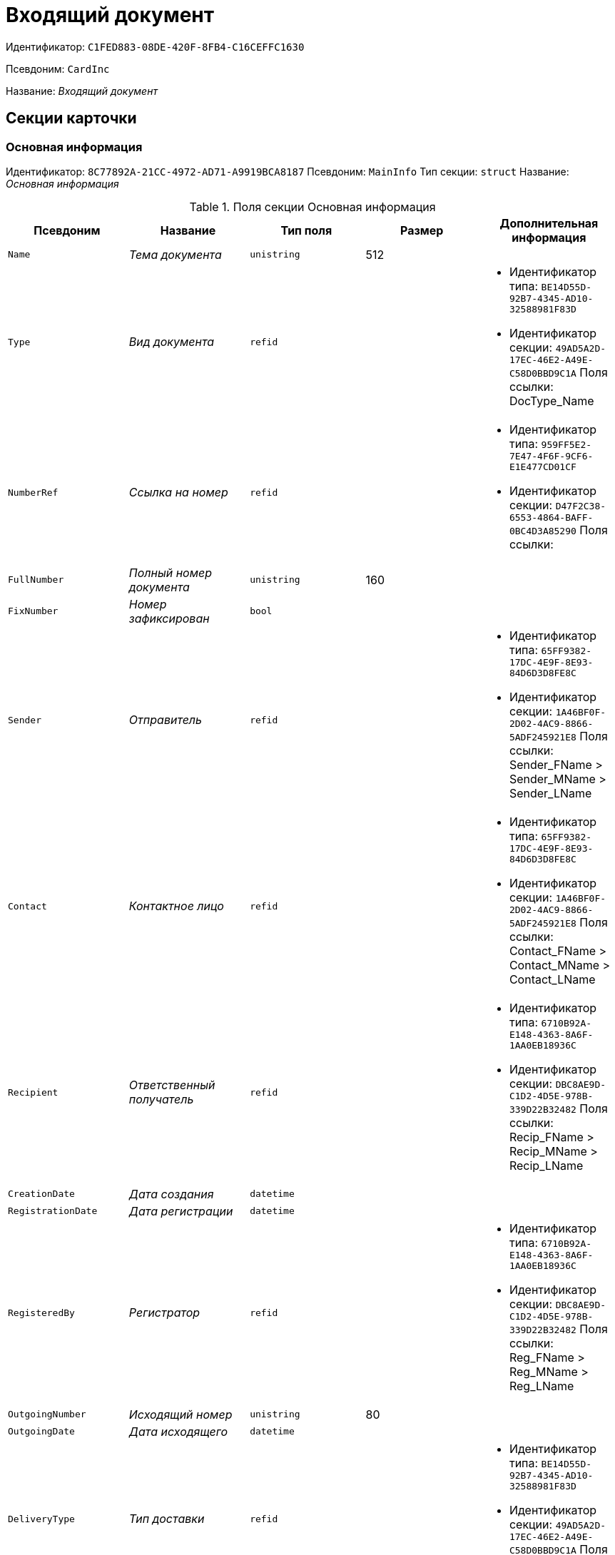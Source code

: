 = Входящий документ

Идентификатор: `C1FED883-08DE-420F-8FB4-C16CEFFC1630`

Псевдоним: `CardInc`

Название: _Входящий документ_

== Секции карточки

=== Основная информация

Идентификатор: `8C77892A-21CC-4972-AD71-A9919BCA8187`
Псевдоним: `MainInfo`
Тип секции: `struct`
Название: _Основная информация_

.Поля секции Основная информация
|===
|Псевдоним |Название |Тип поля |Размер |Дополнительная информация 

a|`Name`
a|_Тема документа_
a|`unistring`
a|512
a|

a|`Type`
a|_Вид документа_
a|`refid`
a|
a|* Идентификатор типа: `BE14D55D-92B7-4345-AD10-32588981F83D`
* Идентификатор секции: `49AD5A2D-17EC-46E2-A49E-C58D0BBD9C1A`
Поля ссылки: 
DocType_Name

a|`NumberRef`
a|_Ссылка на номер_
a|`refid`
a|
a|* Идентификатор типа: `959FF5E2-7E47-4F6F-9CF6-E1E477CD01CF`
* Идентификатор секции: `D47F2C38-6553-4864-BAFF-0BC4D3A85290`
Поля ссылки: 


a|`FullNumber`
a|_Полный номер документа_
a|`unistring`
a|160
a|

a|`FixNumber`
a|_Номер зафиксирован_
a|`bool`
a|
a|

a|`Sender`
a|_Отправитель_
a|`refid`
a|
a|* Идентификатор типа: `65FF9382-17DC-4E9F-8E93-84D6D3D8FE8C`
* Идентификатор секции: `1A46BF0F-2D02-4AC9-8866-5ADF245921E8`
Поля ссылки: 
Sender_FName > Sender_MName > Sender_LName

a|`Contact`
a|_Контактное лицо_
a|`refid`
a|
a|* Идентификатор типа: `65FF9382-17DC-4E9F-8E93-84D6D3D8FE8C`
* Идентификатор секции: `1A46BF0F-2D02-4AC9-8866-5ADF245921E8`
Поля ссылки: 
Contact_FName > Contact_MName > Contact_LName

a|`Recipient`
a|_Ответственный получатель_
a|`refid`
a|
a|* Идентификатор типа: `6710B92A-E148-4363-8A6F-1AA0EB18936C`
* Идентификатор секции: `DBC8AE9D-C1D2-4D5E-978B-339D22B32482`
Поля ссылки: 
Recip_FName > Recip_MName > Recip_LName

a|`CreationDate`
a|_Дата создания_
a|`datetime`
a|
a|

a|`RegistrationDate`
a|_Дата регистрации_
a|`datetime`
a|
a|

a|`RegisteredBy`
a|_Регистратор_
a|`refid`
a|
a|* Идентификатор типа: `6710B92A-E148-4363-8A6F-1AA0EB18936C`
* Идентификатор секции: `DBC8AE9D-C1D2-4D5E-978B-339D22B32482`
Поля ссылки: 
Reg_FName > Reg_MName > Reg_LName

a|`OutgoingNumber`
a|_Исходящий номер_
a|`unistring`
a|80
a|

a|`OutgoingDate`
a|_Дата исходящего_
a|`datetime`
a|
a|

a|`DeliveryType`
a|_Тип доставки_
a|`refid`
a|
a|* Идентификатор типа: `BE14D55D-92B7-4345-AD10-32588981F83D`
* Идентификатор секции: `49AD5A2D-17EC-46E2-A49E-C58D0BBD9C1A`
Поля ссылки: 
DeliveryType_Name

a|`Digest`
a|_Содержание_
a|`unitext`
a|
a|

a|`PageCount`
a|_Количество листов_
a|`int`
a|
a|

a|`AttachmentPageCount`
a|_Количество листов в приложении_
a|`int`
a|
a|

a|`FiledInFolder`
a|_Подшит в том_
a|`refid`
a|
a|* Идентификатор типа: `9B410616-87D2-4AED-BBB6-2718A9DA4CE8`
* Идентификатор секции: `1671E8BE-92CB-4744-BB7F-6616C722E06E`
Поля ссылки: 
Folder_Name

a|`FiledInCase`
a|_Подшит в дело_
a|`refid`
a|
a|* Идентификатор типа: `9B410616-87D2-4AED-BBB6-2718A9DA4CE8`
* Идентификатор секции: `74CEC36B-5944-4E64-B27E-93CF580B8F46`
Поля ссылки: 
Case_Name

a|`FilesID`
a|_Список файлов_
a|`refcardid`
a|
a|* Идентификатор типа: `BFC9D190-BCD6-411A-B9F9-3160D3F68819`
* Идентификатор секции: `3F8270DB-3603-463C-BA59-26B89EBB6CB5`


a|`SenderOrg`
a|_Организация отправителя_
a|`unistring`
a|1024
a|

a|`SenderDep`
a|_Подразделение отправителя_
a|`unistring`
a|1024
a|

a|`SenderPhone`
a|_Телефон отправителя_
a|`unistring`
a|64
a|

a|`SenderEmail`
a|_Е-mail отправителя_
a|`unistring`
a|64
a|

a|`SenderName`
a|_Имя отправителя_
a|`unistring`
a|128
a|

a|`ContactName`
a|_Имя контактного лица_
a|`unistring`
a|128
a|

a|`DocState`
a|_Состояние документа_
a|`refid`
a|
a|* Идентификатор типа: `BE14D55D-92B7-4345-AD10-32588981F83D`
* Идентификатор секции: `49AD5A2D-17EC-46E2-A49E-C58D0BBD9C1A`
Поля ссылки: 
StateName

a|`Responsible`
a|_Ответственный исполнитель_
a|`refid`
a|
a|* Идентификатор типа: `6710B92A-E148-4363-8A6F-1AA0EB18936C`
* Идентификатор секции: `DBC8AE9D-C1D2-4D5E-978B-339D22B32482`
Поля ссылки: 
Resp_FName > Resp_MName > Resp_LName

a|`RecipientDep`
a|_Подразделение получателя_
a|`refid`
a|
a|* Идентификатор типа: `6710B92A-E148-4363-8A6F-1AA0EB18936C`
* Идентификатор секции: `7473F07F-11ED-4762-9F1E-7FF10808DDD1`
Поля ссылки: 
Recip_DepName

a|`ParentCardID`
a|_Родительская карточка (ID)_
a|`refcardid`
a|
a|

a|`PropsAsForm`
a|_Свойства в режиме формы_
a|`bool`
a|
a|

a|`Confidential`
a|_Конфиденциально_
a|`bool`
a|
a|

a|`DocProperty`
a|_Реквизит документа_
a|`unistring`
a|128
a|

a|`BarcodeNumber`
a|_Номер штрих-кода_
a|`string`
a|32
a|

a|`ControlledBy`
a|_Контролер_
a|`refid`
a|
a|* Идентификатор типа: `6710B92A-E148-4363-8A6F-1AA0EB18936C`
* Идентификатор секции: `DBC8AE9D-C1D2-4D5E-978B-339D22B32482`
Поля ссылки: 
Control_FName > Control_MName > Control_LName > Control_Email

a|`ControlDate`
a|_Дата контроля_
a|`datetime`
a|
a|

|===

=== Ссылки на карточки

Идентификатор: `E0E8A2C4-FBFC-4D15-8497-074180DA08E4`
Псевдоним: `CardReferences`
Тип секции: `coll`
Название: _Ссылки на карточки_

.Поля секции Ссылки на карточки
|===
|Псевдоним |Название |Тип поля |Размер |Дополнительная информация 

a|`Type`
a|_Тип ссылки_
a|`refid`
a|
a|* Идентификатор типа: `38165FA6-FA69-4261-9EC3-675FEBB89C8B`
* Идентификатор секции: `5C103E40-BA13-44EF-A628-E6286DC687D6`
Поля ссылки: 


a|`Link`
a|_Карточка_
a|`refcardid`
a|
a|Поля ссылки: 


a|`Comments`
a|_Комментарии_
a|`unistring`
a|2048
a|

a|`CreationDate`
a|_Дата создания_
a|`datetime`
a|
a|

a|`CreatedBy`
a|_Кем добавлена_
a|`refid`
a|
a|* Идентификатор типа: `6710B92A-E148-4363-8A6F-1AA0EB18936C`
* Идентификатор секции: `DBC8AE9D-C1D2-4D5E-978B-339D22B32482`
Поля ссылки: 
Create_FName > Create_MName > Create_LName

a|`URL`
a|_URL_
a|`unistring`
a|512
a|

a|`LinkDesc`
a|_Описание_
a|`unistring`
a|32
a|

a|`FolderID`
a|_Папка_
a|`refid`
a|
a|* Идентификатор типа: `DA86FABF-4DD7-4A86-B6FF-C58C24D12DE2`
* Идентификатор секции: `FE27631D-EEEA-4E2E-A04C-D4351282FB55`


|===

=== Свойства

Идентификатор: `B822D7D1-2280-4B51-AE58-A1CF757C5672`
Псевдоним: `Properties`
Тип секции: `coll`
Название: _Свойства_

.Поля секции Свойства
|===
|Псевдоним |Название |Тип поля |Размер |Дополнительная информация 

a|`Name`
a|_Название свойства_
a|`unistring`
a|128
a|

a|`Value`
a|_Значение свойства_
a|`variant`
a|
a|

a|`WriteToCard`
a|_Записывать в карточку_
a|`bool`
a|
a|

a|`Order`
a|_Порядковый номер_
a|`int`
a|
a|

a|`ParamType`
a|_Тип свойства_
a|`enum`
a|
a|.Значения
* Строка = 0
* Целое число = 1
* Дробное число = 2
* Дата / Время = 3
* Да / Нет = 4
* Сотрудник = 5
* Подразделение = 6
* Группа = 7
* Роль = 8
* Универсальное = 9
* Контрагент = 10
* Подразделение контрагента = 11
* Карточка = 12
* Вид документа = 13
* Состояние документа = 14
* Переменная шлюза = 15
* Перечисление = 16
* Дата = 17
* Время = 18
* Кнопка = 19
* Нумератор = 20
* Картинка = 21
* Папка = 22
* Тип записи универсального справочника = 23


a|`ItemType`
a|_Тип записи универсального справочника_
a|`refid`
a|
a|* Идентификатор типа: `B2A438B7-8BB3-4B13-AF6E-F2F8996E148B`
* Идентификатор секции: `5E3ED23A-2B5E-47F2-887C-E154ACEAFB97`


a|`ParentProp`
a|_Родительское свойство_
a|`refid`
a|
a|* Идентификатор типа: `C1FED883-08DE-420F-8FB4-C16CEFFC1630`
* Идентификатор секции: `B822D7D1-2280-4B51-AE58-A1CF757C5672`


a|`ParentFieldName`
a|_Имя родительского поля_
a|`string`
a|128
a|

a|`DisplayValue`
a|_Отображаемое значение_
a|`unistring`
a|1900
a|

a|`ReadOnly`
a|_Только для чтения_
a|`bool`
a|
a|

a|`CreationReadOnly`
a|_Только для чтения при создании_
a|`bool`
a|
a|

a|`Required`
a|_Обязательное_
a|`bool`
a|
a|

a|`GateID`
a|_Шлюз_
a|`uniqueid`
a|
a|

a|`VarTypeID`
a|_Тип переменной в шлюзе_
a|`int`
a|
a|

a|`Hidden`
a|_Скрытое_
a|`bool`
a|
a|

a|`IsCollection`
a|_Коллекция_
a|`bool`
a|
a|

a|`NumberID`
a|_Номер_
a|`refid`
a|
a|* Идентификатор типа: `959FF5E2-7E47-4F6F-9CF6-E1E477CD01CF`
* Идентификатор секции: `D47F2C38-6553-4864-BAFF-0BC4D3A85290`


a|`Image`
a|_Картинка_
a|`image`
a|
a|

a|`TextValue`
a|_Значение строки_
a|`unitext`
a|
a|

|===

=== Значения перечисления

Идентификатор: `F65E5F15-F4F4-427E-8DFF-DED048EA6CA5`
Псевдоним: `EnumValues`
Тип секции: `coll`
Название: _Значения перечисления_

.Поля секции Значения перечисления
|===
|Псевдоним |Название |Тип поля |Размер |Дополнительная информация 

a|`ValueID`
a|_ID значения_
a|`int`
a|
a|

a|`ValueName`
a|_Название значения_
a|`unistring`
a|128
a|

|===

=== Выбранные значения

Идентификатор: `55EF9765-2651-4F13-A716-4606B729881C`
Псевдоним: `SelectedValues`
Тип секции: `coll`
Название: _Выбранные значения_

.Поля секции Выбранные значения
|===
|Псевдоним |Название |Тип поля |Размер |Дополнительная информация 

a|`SelectedValue`
a|_Выбранное значение_
a|`variant`
a|
a|

a|`Order`
a|_Порядок_
a|`int`
a|
a|

a|`IsResponsible`
a|_Ответственный_
a|`bool`
a|
a|

|===

=== Категории

Идентификатор: `EE1AE0B3-E9AD-42B1-BF7B-B01E74208BE9`
Псевдоним: `Categories`
Тип секции: `coll`
Название: _Категории_

.Поля секции Категории
|===
|Псевдоним |Название |Тип поля |Размер |Дополнительная информация 

a|`CategoryID`
a|_Категория_
a|`refid`
a|
a|* Идентификатор типа: `233CA964-5025-4187-80C1-F56BCC9DBD1E`
* Идентификатор секции: `899C1470-9ADF-4D33-8E69-9944EB44DBE7`
Поля ссылки: 


|===

=== Задачи

Идентификатор: `D06E9F35-3B3D-4A3F-8F7A-9032DD1512FD`
Псевдоним: `Resolutions`
Тип секции: `coll`
Название: _Задачи_

.Поля секции Задачи
|===
|Псевдоним |Название |Тип поля |Размер |Дополнительная информация 

a|`ResolutionID`
a|_Задача_
a|`refcardid`
a|
a|* Идентификатор типа: `0056522E-FC72-48D2-8EBB-A60B838E36C9`
* Идентификатор секции: `77C70C13-881A-4534-9704-C4F6B9ACDB0A`
Поля ссылки: 


|===

=== Согласования

Идентификатор: `F06A18E7-582E-4896-9C0C-146025E6D9DA`
Псевдоним: `Approvals`
Тип секции: `coll`
Название: _Согласования_

.Поля секции Согласования
|===
|Псевдоним |Название |Тип поля |Размер |Дополнительная информация 

a|`ApprovalID`
a|_Согласование_
a|`refcardid`
a|
a|* Идентификатор типа: `A231269C-6126-4C1A-9758-F55FF9571EF8`
* Идентификатор секции: `3C2F1AC3-8D26-425F-956B-A3B0B52BAC5D`
Поля ссылки: 


|===

=== Сотрудники

Идентификатор: `47C41171-9C64-450A-A3A6-102B3156AD79`
Псевдоним: `Employees`
Тип секции: `coll`
Название: _Сотрудники_

.Поля секции Сотрудники
|===
|Псевдоним |Название |Тип поля |Размер |Дополнительная информация 

a|`Order`
a|_Порядковый номер_
a|`int`
a|
a|

a|`EmployeeID`
a|_Сотрудник_
a|`refid`
a|
a|* Идентификатор типа: `6710B92A-E148-4363-8A6F-1AA0EB18936C`
* Идентификатор секции: `DBC8AE9D-C1D2-4D5E-978B-339D22B32482`
Поля ссылки: 
 >  >  > 

a|`Type`
a|_Тип_
a|`enum`
a|
a|.Значения
* Исполнитель = 0
* Получатель = 1
* Подписано = 2
* Согласующее лицо = 3


a|`IsResponsible`
a|_Ответственный_
a|`bool`
a|
a|

a|`DepartmentID`
a|_Подразделение_
a|`refid`
a|
a|* Идентификатор типа: `6710B92A-E148-4363-8A6F-1AA0EB18936C`
* Идентификатор секции: `7473F07F-11ED-4762-9F1E-7FF10808DDD1`
Поля ссылки: 
DepartmentName > DepartmentFullName

a|`PositionID`
a|_Должность_
a|`refid`
a|
a|* Идентификатор типа: `6710B92A-E148-4363-8A6F-1AA0EB18936C`
* Идентификатор секции: `CFDFE60A-21A8-4010-84E9-9D2DF348508C`
Поля ссылки: 
PositionName

|===

=== Бизнес-процессы

Идентификатор: `166FBB9A-6222-4178-A0E6-D52DD177B8A1`
Псевдоним: `Processes`
Тип секции: `coll`
Название: _Бизнес-процессы_

.Поля секции Бизнес-процессы
|===
|Псевдоним |Название |Тип поля |Размер |Дополнительная информация 

a|`ProcessID`
a|_Бизнес-процесс_
a|`refcardid`
a|
a|* Идентификатор типа: `AE82DD57-348C-4407-A50A-9F2C7D694DA8`
* Идентификатор секции: `0EF6BCCA-7A09-4027-A3A2-D2EEECA1BF4D`


a|`IsHardLink`
a|_Жесткая ссылка на процесс_
a|`bool`
a|
a|

a|`ProcessFolder`
a|_Папка процесса_
a|`refid`
a|
a|* Идентификатор типа: `DA86FABF-4DD7-4A86-B6FF-C58C24D12DE2`
* Идентификатор секции: `FE27631D-EEEA-4E2E-A04C-D4351282FB55`


a|`HardProcessID`
a|_Жесткая ссылка на процесс_
a|`refcardid`
a|
a|* Идентификатор типа: `AE82DD57-348C-4407-A50A-9F2C7D694DA8`
* Идентификатор секции: `0EF6BCCA-7A09-4027-A3A2-D2EEECA1BF4D`


|===

=== Журнал передач

Идентификатор: `54F5C319-29CC-4E95-9D11-45133A68291F`
Псевдоним: `TransferLog`
Тип секции: `coll`
Название: _Журнал передач_

.Поля секции Журнал передач
|===
|Псевдоним |Название |Тип поля |Размер |Дополнительная информация 

a|`IsReceived`
a|_Принято_
a|`bool`
a|
a|

a|`FromEmployee`
a|_Инициатор действия_
a|`refid`
a|
a|* Идентификатор типа: `6710B92A-E148-4363-8A6F-1AA0EB18936C`
* Идентификатор секции: `DBC8AE9D-C1D2-4D5E-978B-339D22B32482`
Поля ссылки: 
From_LName > From_FName > From_MName

a|`ToEmployee`
a|_Сотрудник_
a|`refid`
a|
a|* Идентификатор типа: `6710B92A-E148-4363-8A6F-1AA0EB18936C`
* Идентификатор секции: `DBC8AE9D-C1D2-4D5E-978B-339D22B32482`
Поля ссылки: 
To_LName > To_FName > To_MName

a|`ToDepartment`
a|_Подразделение_
a|`refid`
a|
a|* Идентификатор типа: `6710B92A-E148-4363-8A6F-1AA0EB18936C`
* Идентификатор секции: `7473F07F-11ED-4762-9F1E-7FF10808DDD1`
Поля ссылки: 
To_DepName

a|`TransferDate`
a|_Дата передачи_
a|`datetime`
a|
a|

a|`IsCopy`
a|_Копия_
a|`bool`
a|
a|

a|`Comments`
a|_Комментарии_
a|`unistring`
a|2048
a|

|===

